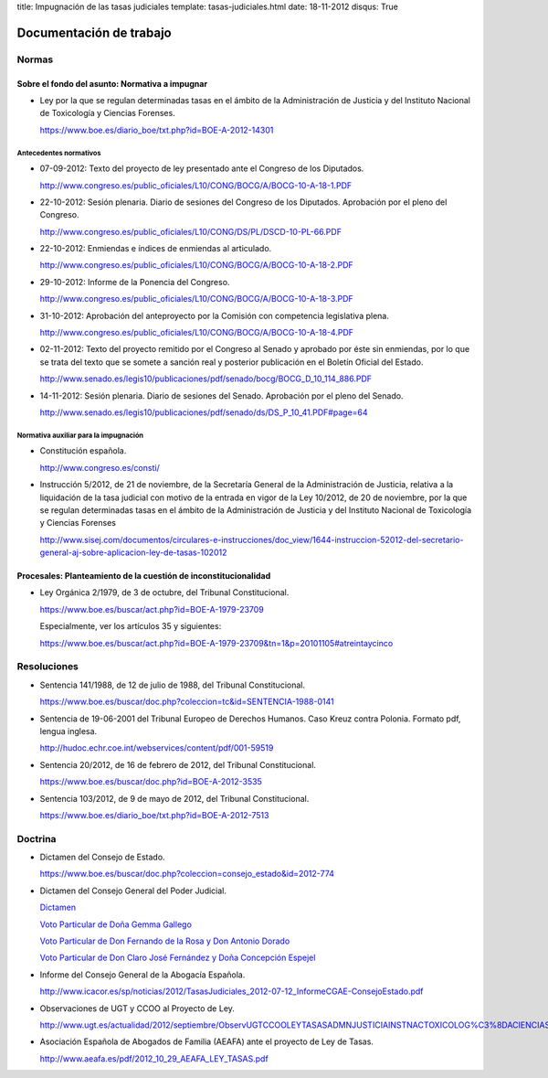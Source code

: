 title: Impugnación de las tasas judiciales
template: tasas-judiciales.html
date: 18-11-2012
disqus: True

========================
Documentación de trabajo
========================

Normas
======

-----------------------------------------------
Sobre el fondo del asunto: Normativa a impugnar
-----------------------------------------------

* Ley por la que se regulan determinadas tasas en el ámbito de la
  Administración de Justicia y del Instituto Nacional de Toxicología y
  Ciencias Forenses.

  https://www.boe.es/diario_boe/txt.php?id=BOE-A-2012-14301

Antecedentes normativos
-----------------------

* 07-09-2012: Texto del proyecto de ley presentado ante el Congreso de
  los Diputados.

  http://www.congreso.es/public_oficiales/L10/CONG/BOCG/A/BOCG-10-A-18-1.PDF

* 22-10-2012: Sesión plenaria. Diario de sesiones del Congreso de los
  Diputados. Aprobación por el pleno del Congreso.

  http://www.congreso.es/public_oficiales/L10/CONG/DS/PL/DSCD-10-PL-66.PDF

* 22-10-2012: Enmiendas e índices de enmiendas al articulado.

  http://www.congreso.es/public_oficiales/L10/CONG/BOCG/A/BOCG-10-A-18-2.PDF

* 29-10-2012: Informe de la Ponencia del Congreso.

  http://www.congreso.es/public_oficiales/L10/CONG/BOCG/A/BOCG-10-A-18-3.PDF

* 31-10-2012: Aprobación del anteproyecto por la Comisión con competencia
  legislativa plena.

  http://www.congreso.es/public_oficiales/L10/CONG/BOCG/A/BOCG-10-A-18-4.PDF

* 02-11-2012: Texto del proyecto remitido por el Congreso al Senado y
  aprobado por éste sin enmiendas, por lo que se trata del texto que
  se somete a sanción real y posterior publicación en el Boletín
  Oficial del Estado.

  http://www.senado.es/legis10/publicaciones/pdf/senado/bocg/BOCG_D_10_114_886.PDF

* 14-11-2012: Sesión plenaria. Diario de sesiones del Senado.
  Aprobación por el pleno del Senado.

  http://www.senado.es/legis10/publicaciones/pdf/senado/ds/DS_P_10_41.PDF#page=64

Normativa auxiliar para la impugnación
--------------------------------------

* Constitución española.

  http://www.congreso.es/consti/

* Instrucción 5/2012, de 21 de noviembre, de la Secretaría General de
  la Administración de Justicia, relativa a la liquidación de la tasa
  judicial con motivo de la entrada en vigor de la Ley 10/2012, de 20
  de noviembre, por la que se regulan determinadas tasas en el ámbito
  de la Administración de Justicia y del Instituto Nacional de
  Toxicología y Ciencias Forenses

  http://www.sisej.com/documentos/circulares-e-instrucciones/doc_view/1644-instruccion-52012-del-secretario-general-aj-sobre-aplicacion-ley-de-tasas-102012

----------------------------------------------------------------
Procesales: Planteamiento de la cuestión de inconstitucionalidad
----------------------------------------------------------------

* Ley Orgánica 2/1979, de 3 de octubre, del Tribunal Constitucional.

  https://www.boe.es/buscar/act.php?id=BOE-A-1979-23709

  Especialmente, ver los artículos 35 y siguientes:

  https://www.boe.es/buscar/act.php?id=BOE-A-1979-23709&tn=1&p=20101105#atreintaycinco

Resoluciones
============

* Sentencia 141/1988, de 12 de julio de 1988, del Tribunal
  Constitucional.

  https://www.boe.es/buscar/doc.php?coleccion=tc&id=SENTENCIA-1988-0141

* Sentencia de 19-06-2001 del Tribunal Europeo de Derechos Humanos.
  Caso Kreuz contra Polonia. Formato pdf, lengua inglesa.

  http://hudoc.echr.coe.int/webservices/content/pdf/001-59519

* Sentencia 20/2012, de 16 de febrero de 2012, del Tribunal
  Constitucional.

  https://www.boe.es/buscar/doc.php?id=BOE-A-2012-3535

* Sentencia 103/2012, de 9 de mayo de 2012, del Tribunal
  Constitucional.

  https://www.boe.es/diario_boe/txt.php?id=BOE-A-2012-7513

Doctrina
========

* Dictamen del Consejo de Estado.

  https://www.boe.es/buscar/doc.php?coleccion=consejo_estado&id=2012-774

* Dictamen del Consejo General del Poder Judicial.

  `Dictamen`_

  `Voto Particular de Doña Gemma Gallego`_

  `Voto Particular de Don Fernando de la Rosa y Don Antonio Dorado`_

  `Voto Particular de Don Claro José Fernández y Doña Concepción Espejel`_

.. _Dictamen:  http://www.poderjudicial.es/stfls/CGPJ/COMISI%C3%93N%20DE%20ESTUDIOS%20E%20INFORMES/INFORMES%20DE%20LEY/FICHERO/Informe%20Anteproyecto%20de%20Ley%20Regulaci%C3%B3n%20Tasas%20en%20la%20Admon.%20de%20Justicia%20.pdf

.. _Voto Particular de Doña Gemma Gallego:  http://www.poderjudicial.es/stfls/CGPJ/COMISI%C3%93N%20DE%20ESTUDIOS%20E%20INFORMES/INFORMES%20DE%20LEY/FICHERO/Voto%20Particular%20de%20D%C2%AA%20Gemma%20Gallego%20S%C3%A1nchez.pdf

.. _Voto Particular de Don Fernando de la Rosa y Don Antonio Dorado: http://www.poderjudicial.es/stfls/CGPJ/COMISI%C3%93N%20DE%20ESTUDIOS%20E%20INFORMES/INFORMES%20DE%20LEY/FICHERO/Voto%20Particular%20%20de%20D.%20Fernando%20de%20la%20Rosa%20%20y%20D.%20Antonio%20Dorado.pdf

.. _Voto Particular de Don Claro José Fernández y Doña Concepción Espejel:  http://www.poderjudicial.es/stfls/CGPJ/COMISI%C3%93N%20DE%20ESTUDIOS%20E%20INFORMES/INFORMES%20DE%20LEY/FICHERO/Voto%20Particular%20%20de%20D.Claro%20Jos%C3%A9%20Fern%C3%A1ndez%20%20y%20D%C2%AA%20Concepci%C3%B3n%20Espejel.pdf

* Informe del Consejo General de la Abogacía Española.

  http://www.icacor.es/sp/noticias/2012/TasasJudiciales_2012-07-12_InformeCGAE-ConsejoEstado.pdf

* Observaciones de UGT y CCOO al Proyecto de Ley.

  http://www.ugt.es/actualidad/2012/septiembre/ObservUGTCCOOLEYTASASADMNJUSTICIAINSTNACTOXICOLOG%C3%8DACIENCIASFORENSES.pdf

* Asociación Española de Abogados de Familia (AEAFA) ante el proyecto
  de Ley de Tasas.

  http://www.aeafa.es/pdf/2012_10_29_AEAFA_LEY_TASAS.pdf
